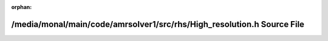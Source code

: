 .. meta::73741e045eaa5274a842bf8c80f49372bebe2f59adc6c5258910ccc585a6e360b103888b011d54bc53c7d706239bc58178de885490487f194f35145ba5727618

:orphan:

.. title:: AMR solver: /media/monal/main/code/amrsolver1/src/rhs/High_resolution.h Source File

/media/monal/main/code/amrsolver1/src/rhs/High\_resolution.h Source File
========================================================================

.. container:: doxygen-content

   
   .. raw:: html
     :file: High__resolution_8h_source.html
